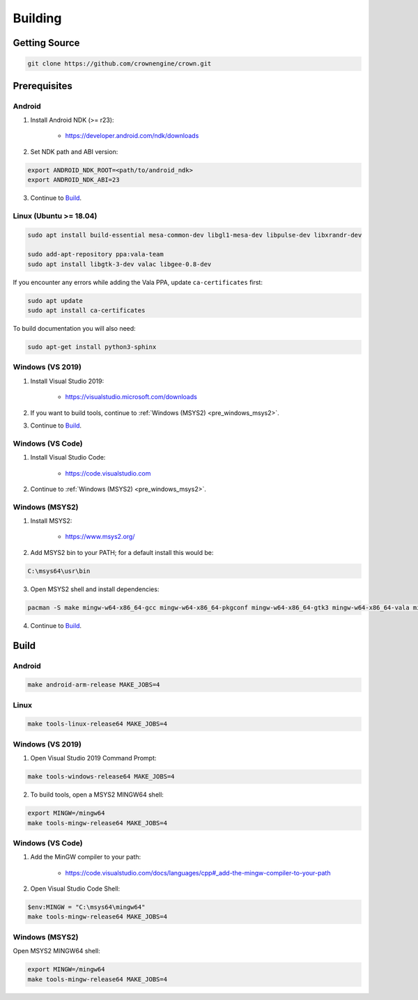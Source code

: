 ========
Building
========

Getting Source
==============

.. code::

	git clone https://github.com/crownengine/crown.git

Prerequisites
=============

Android
-------

1. Install Android NDK (>= r23):

	* https://developer.android.com/ndk/downloads

2. Set NDK path and ABI version:

.. code::

	export ANDROID_NDK_ROOT=<path/to/android_ndk>
	export ANDROID_NDK_ABI=23

3. Continue to `Build`_.

Linux (Ubuntu >= 18.04)
-----------------------

.. code::

	sudo apt install build-essential mesa-common-dev libgl1-mesa-dev libpulse-dev libxrandr-dev

	sudo add-apt-repository ppa:vala-team
	sudo apt install libgtk-3-dev valac libgee-0.8-dev

If you encounter any errors while adding the Vala PPA, update ``ca-certificates`` first:

.. code::

	sudo apt update
	sudo apt install ca-certificates

To build documentation you will also need:

.. code::

	sudo apt-get install python3-sphinx

Windows (VS 2019)
-----------------

1. Install Visual Studio 2019:

	* https://visualstudio.microsoft.com/downloads

2. If you want to build tools, continue to :ref:`Windows (MSYS2) <pre_windows_msys2>`.

3. Continue to `Build`_.

Windows (VS Code)
-----------------

1. Install Visual Studio Code:

	* https://code.visualstudio.com

2. Continue to :ref:`Windows (MSYS2) <pre_windows_msys2>`.

.. _pre_windows_msys2:

Windows (MSYS2)
---------------

1. Install MSYS2:

	* https://www.msys2.org/

2. Add MSYS2 bin to your PATH; for a default install this would be:

.. code::

	C:\msys64\usr\bin

3. Open MSYS2 shell and install dependencies:

.. code::

	pacman -S make mingw-w64-x86_64-gcc mingw-w64-x86_64-pkgconf mingw-w64-x86_64-gtk3 mingw-w64-x86_64-vala mingw-w64-x86_64-libgee

4. Continue to `Build`_.

Build
=====

Android
-------

.. code::

	make android-arm-release MAKE_JOBS=4

Linux
-----

.. code::

	make tools-linux-release64 MAKE_JOBS=4

Windows (VS 2019)
-----------------

1. Open Visual Studio 2019 Command Prompt:

.. code::

	make tools-windows-release64 MAKE_JOBS=4

2. To build tools, open a MSYS2 MINGW64 shell:

.. code::

	export MINGW=/mingw64
	make tools-mingw-release64 MAKE_JOBS=4

Windows (VS Code)
-----------------

1. Add the MinGW compiler to your path:

	* https://code.visualstudio.com/docs/languages/cpp#_add-the-mingw-compiler-to-your-path

2. Open Visual Studio Code Shell:

.. code::

	$env:MINGW = "C:\msys64\mingw64"
	make tools-mingw-release64 MAKE_JOBS=4

Windows (MSYS2)
---------------

Open MSYS2 MINGW64 shell:

.. code::

	export MINGW=/mingw64
	make tools-mingw-release64 MAKE_JOBS=4
